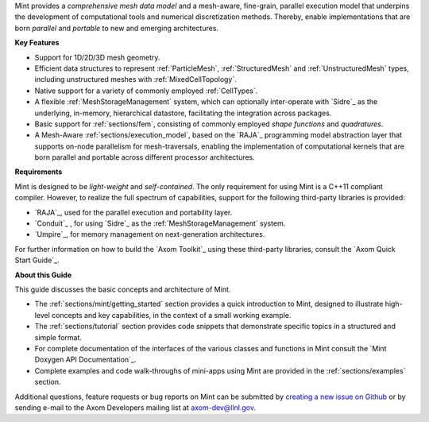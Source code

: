 .. ## Copyright (c) 2017-2019, Lawrence Livermore National Security, LLC and
.. ## other Axom Project Developers. See the top-level COPYRIGHT file for details.
.. ##
.. ## SPDX-License-Identifier: (BSD-3-Clause)

Mint provides a *comprehensive mesh data model* and a mesh-aware, fine-grain,
parallel execution model that underpins the development of
computational tools and numerical discretization methods. Thereby, enable
implementations that are born *parallel* and *portable* to new and emerging
architectures.

**Key Features**

* Support for 1D/2D/3D mesh geometry.

* Efficient data structures to represent :ref:`ParticleMesh`,
  :ref:`StructuredMesh` and :ref:`UnstructuredMesh` types, including
  unstructured meshes with :ref:`MixedCellTopology`.

* Native support for a variety of commonly employed :ref:`CellTypes`.

* A flexible :ref:`MeshStorageManagement` system, which can optionally
  inter-operate with `Sidre`_ as the underlying, in-memory, hierarchical
  datastore, facilitating the integration across packages.

* Basic support for :ref:`sections/fem`, consisting of
  commonly employed *shape functions* and *quadratures*.

* A Mesh-Aware :ref:`sections/execution_model`, based on the `RAJA`_ programming
  model abstraction layer that supports on-node parallelism for mesh-traversals,
  enabling the implementation of computational kernels that are born parallel
  and portable across different processor architectures.

**Requirements**

Mint is designed to be *light-weight* and *self-contained*.
The only requirement for using Mint is a C++11 compliant compiler.
However, to realize the full spectrum of capabilities, support for
the following third-party libraries is provided:

* `RAJA`_, used for the parallel execution and portability layer.

* `Conduit`_ , for using `Sidre`_ as the :ref:`MeshStorageManagement` system.

* `Umpire`_, for memory management on next-generation architectures.

For further information on how to build the `Axom Toolkit`_ using these
third-party libraries, consult the `Axom Quick Start Guide`_.

**About this Guide**

This guide discusses the basic concepts and architecture of Mint.

* The :ref:`sections/mint/getting_started` section provides a quick introduction
  to Mint, designed to illustrate high-level concepts and key capabilities, in
  the context of a small working example.

* The :ref:`sections/tutorial` section provides code snippets that
  demonstrate specific topics in a structured and simple format.

* For complete documentation of the interfaces of the various classes and
  functions in Mint consult the `Mint Doxygen API Documentation`_.

* Complete examples and code walk-throughs of mini-apps using Mint are
  provided in the :ref:`sections/examples` section.

Additional questions, feature requests or bug reports on Mint can be submitted
by `creating a new issue on Github <https://github.com/LLNL/axom/issues>`_
or by sending e-mail to the Axom Developers mailing list at axom-dev@llnl.gov.



